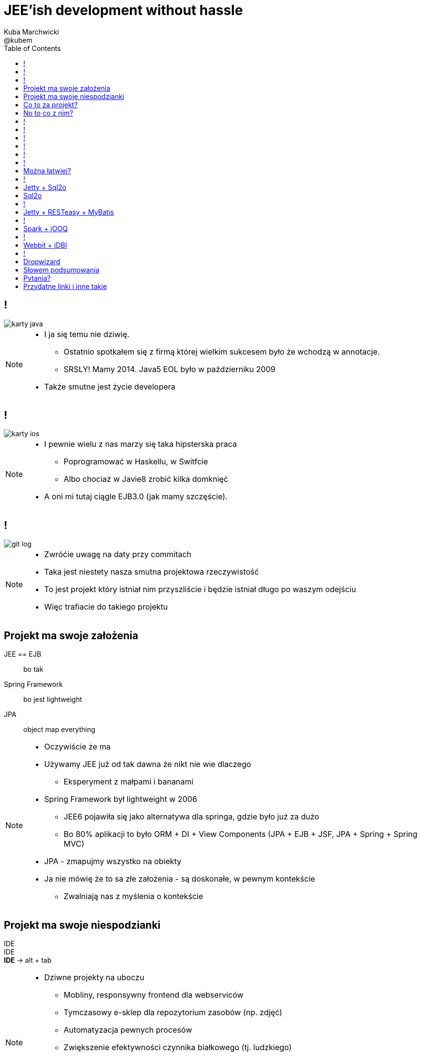 = JEE'ish development without hassle
Kuba Marchwicki ; @kubem
:longform:
:sectids!:
:imagesdir: images
:source-highlighter: highlightjs
:language: no-highlight
:dzslides-style: stormy-jm
:dzslides-transition: fade
:dzslides-fonts: family=Lato:400,700,400italic,700italic&subset=latin,latin-ext&family=Cedarville+Cursive
:dzslides-highlight: tomorrow
:experimental:
:toc2:
:sectanchors:
:idprefix:
:idseparator: -
:icons: font

////
== Who am I?
* YDP - Education Publisher
* Most of examples are from YDP experience
** But not all
* I wasn't actually implementing many of those, unfortunately
* I don't claim this ideas perfect. It was good enough in context
** I'm happy to discuss it and ritualy dissent them
** I'm not my ideas
////

== !
image::karty-java.png[caption="Archetyp programisty Java", role="frame"]

[NOTE]
[role="speaker"]
====
* I ja się temu nie dziwię.
** Ostatnio spotkałem się z firmą której wielkim sukcesem było że wchodzą w annotacje.
** SRSLY! Mamy 2014. Java5 EOL było w październiku 2009
* Także smutne jest życie developera
====

== !
image::karty-ios.png[caption="Archetyp programisty Java", role="frame-right"]

[NOTE]
[role="speaker"]
====
* I pewnie wielu z nas marzy się taka hipsterska praca
** Poprogramować w Haskellu, w Switfcie
** Albo chociaż w Javie8 zrobić kilka domknięć
* A oni mi tutaj ciągle EJB3.0 (jak mamy szczęście).
====

== !
image::git_log.png[caption="Typowy projekt korporacyjny", role="frame"]

[NOTE]
[role="speaker"]
====
* Zwróćie uwagę na daty przy commitach
* Taka jest niestety nasza smutna projektowa rzeczywistość
* To jest projekt który istniał nim przyszliście i będzie istniał długo po waszym odejściu
* Więc trafiacie do takiego projektu
====

[.topic]
== Projekt ma swoje założenia

[.incremental.scatter]
JEE == EJB:: bo tak
Spring Framework:: bo jest lightweight
JPA:: object map everything

[NOTE]
[role="speaker"]
====
* Oczywiście że ma
* Używamy JEE już od tak dawna że nikt nie wie dlaczego
** Eksperyment z małpami i bananami
* Spring Framework był lightweight w 2006
** JEE6 pojawiła się jako alternatywa dla springa, gdzie było już za dużo
** Bo 80% aplikacji to było ORM + DI + View Components (JPA + EJB + JSF, JPA + Spring + Spring MVC)
* JPA - zmapujmy wszystko na obiekty
* Ja nie mówię że to sa złe założenia - są doskonałe, w pewnym kontekście
** Zwalniają nas z myślenia o kontekście
====

[.topic]
== Projekt ma swoje niespodzianki

[.statement]
[detail]#IDE# +
IDE +
*IDE* -> [detail]#alt + tab#

[NOTE]
[role="speaker"]
====
* Dziwne projekty na uboczu
** Mobliny, responsywny frontend dla webserviców
** Tymczasowy e-sklep dla repozytorium zasobów (np. zdjęć)
** Automatyzacja pewnych procesów
** Zwiększenie efektywności czynnika białkowego (tj. ludzkiego)
* W każdym projekcie to miałem
* Będę się posługiwał przykładem: TodoMVC
* Co z taką niespodzianką zrobić?
====

[.topic]
== Co to za projekt?

* Baza danych [detail]#MySQL by nie wymyślać#
* Dostęp do danych [detail]#*będzie grzebanie*#
* Warstaw logiki [detail]#ubogi CRUD#
* Jakiś kontroler [detail]#*na różne sposoby*#
* Widoki [detail]#backbone.js#

[NOTE]
[role="speaker"]
====
* Nie ma tutaj filozofii - jest to co w każdym projekcie
* Ale pozwala uchwycić kilka rzeczy
====

[.topic]
== No to co z nim?
image::einstein.jpg[caption="To co zawsze!", role="frame"]

[NOTE]
[role="speaker"]
====
* używamy dokładnie tych samych narzędzi których użwalismy dotychczas
* jeżeli mieliśmy aplikację na stosie JEE, to dowolny fragment webu robimy w JSF
* jak ktoś chciał frontendu do naszych webservice'ow JAX-WS
** shang bang - jest JSF
* I utyskujemy na wybory technologiczne tak jak zawsze utyskiwaliśmy
====

== !

[source,java]
.+TodoMVCResource.java+
----
@Path("/")
@Produces(MediaType.APPLICATION_JSON)
public class TodoMVCResource {

    private final Store store;

    @GET
    public List<Todo> getAll() {
        return store.getAll();
    }

    //..
    //methods omitted for brevity
}
----

[source, bash]
.+runner.sh+
----
{ ~ } » java -jar tomee-embedded.jar --path my-application.war
----

[NOTE]
[role="speaker"]
====
* Tak by to mogło wyglądać za pomocą JEE
* + pewna mała zależność w pom.xml
** sztuk dwie
====

== !

[source,java]
.+TodoMVCController.java+
----
@RestController
public class TodoMVCController {

    private final Store store;

    @Autowired
    public TodoMVCController(Store store) {
        this.store = store;
    }

    @RequestMapping(value = "/todos",
            method = RequestMethod.GET,
            produces = MediaType.APPLICATION_JSON_VALUE)
    public List<Todo> getAllTodos() {
        return store.getAll();
    }

    //..
}
----


[NOTE]
[role="speaker"]
====
* A taki byłby efekt w Springu
* Niby wszystko jest w porządku. Jest single jar ;)
* Prawie jak mikroserwis
* Możliwe że nawet nie dotykaliśmy oryginalnej aplikacji
** I to jest akuratnie ważne. Przy pracy z legacy utrzymanie produkcji jeszcze szczególnie istotne
** Co najwyżej na poziomie bazy danych (nie najgorsze sprzęgnięcie)
* Zerknijmy jak to wygląda od storny *IDE*
* IDE IDE IDE IDE (boot configuration, spring  data - robi się samo)
====

== !

[.statement.middle]
Czyli w *porządku?*

[NOTE]
[role="speaker"]
====
* Spring odwalił za mnie robotę
* Jestem szczęśliwym developerem
** Mogę iść zagrać w piłkarzyki
* Ja nie neguję developer's joy ani używania Spring ani JEE
** Ale te frameworki trochę starają się nas zwolnić z myślenia
====

== !

[.incremental]
* Servlet [detail]#od niego wszystko się zaczyna#
* Response Mapping [detail]#Jackson / Jettison#
* Dispatcher [detail]#Spring# / Container [detail]#JEE#
* Dependency Container [detail]#Spring / CDI#
* TransactionManager
* ORM (EntityManager)
* ResultSet [detail]#JDBC#
* DataSource
* SQL

[NOTE]
[role="speaker"]
====
* Zasnanówmy się co Spring Boot / Data albo TomEE zrobiło za nas? *Co dzieje się pod spodem*
* Przejdźmy przez warstwy które się pojawiły
* A czy można spróbować "bliżej metalu"?
** Gdy leci wyjątek to wiemy o co chodzi a nie szukamy to stackoverflow
** Blisko http i SQL (bo właśnie taką ablikację robimy)
====

== !

* *Servlet* [detail]#od niego wszystko się zaczyna#
* *Response Mapping* [detail]#Jackson / Jettison#
* Dispatcher [detail]#Spring# / Container [detail]#JEE#
* Dependency Container [detail]#Spring / CDI#
* TransactionManager
* ORM (EntityManager)
* *ResultSet* [detail]#JDBC#
* *DataSource*
* *SQL*

[NOTE]
[role="speaker"]
====
* A czego tak właściwie potrzebujemy w naszej prostej aplikacji?
* 50% do kosza. To się nazywa overengineering
* Zatem można łatwiej. Można!
====

== !

image::using-a-framework-to-write-a-very-small-app.gif[caption="Using a framework to write a small app", role="frame"]

[.topic]
== Można łatwiej?

[.middle.incremental]
* Jetty + Sql2o
* Jetty + RESTeasy + MyBatis
* Spark + jOOQ
* Webbit + jDBI
* Dropwizard [detail]#Jetty + Jersey + jDBI#

[NOTE]
[role="speaker"]
====
* Moim celem nie będzie dokładnie przedstawienie frameworków
** Liznę temat. Nie ma czasu na szczegóły
** Sam nie znam wszystkich szczegółów
** Jeżeli któregokolwiek z tych używaliście w projekcie - pewnie wiecie więcej ode mnie
** Ale nie o to tutaj chodzi
* Pokażę pewną filozowię
** Libraries over frameworks.
** Zarówno w kwestii aplikacji webowych jak i bazodanowych
====

== !

[.middle]
* *Jetty + Sql2o*
* Jetty + RESTeasy + MyBatis
* Spark + jOOQ
* Webbit + jDBI
* Dropwizard [detail]#Jetty + Jersey + jDBI#

== Jetty + Sql2o

Jetty::
Small footprint web server and javax.servlet container

Sql2o::
Sql2o is a small java framework that makes it easy to execute sql statements on your JDBC compliant database from java.

[NOTE]
[role="speaker"]
====
* O ile do Jetty to nie trzeba przekonywać, to Sql2o wygląda na dziwadło
* IDE IDE IDE IDE
* A zastanawialiście się kiedyś nad wydajnością poszczególnych elementów?
====

== Sql2o

[cols="2", options="header"]
|===
| Method
| Duration

| Hand coded `ResultSet` | 60ms
| Sql2o | 75ms [detail]#(25% slower)#
| Apache DbUtils |98ms [detail]#(63% slower)#
| JDBI | 197ms [detail]#(228% slower)#
| MyBatis | 293ms [detail]#(388% slower)#
| jOOQ | 447ms [detail]#(645% slower)#
| Hibernate | 494ms [detail]#(723% slower)#
| Spring JdbcTemplate | 636ms [detail]#(960% slower)#
|===

----
sql2o/PojoPerformanceTest.java --> http://goo.gl/cwNkRN
----

[NOTE]
[role="speaker"]
====
* 1000 SELECT statements against a DB and map the data returned to a POJO
* Można z tym dyskutować - i bardzo dobrze.
* Poza reklamowanym przyrostem prędkości mamy jeszcze coś
** przede wszystkim, jak już leci wyjątek to dokładnie wiemy gdzie :)
====

== !
[.middle]
* Jetty + Sql2o
* *Jetty + RESTeasy + MyBatis*
* Spark + jOOQ
* Webbit + jDBI
* Dropwizard [detail]#Jetty + Jersey + jDBI#

== Jetty + RESTeasy + MyBatis

RESTeasy::
RESTEasy is a JBoss project that provides various frameworks to help you build RESTful Web Services and RESTful Java applications

MyBatis::
MyBatis is a first class persistence framework with support for custom SQL, stored procedures and advanced mappings

[NOTE]
[role="speaker"]
====
* RESTeasy jest dość znane, natomiast myBatis może być pewnym hipsterstwem
* O ile sql2o trzymało zapytania SQL bezpośrendio w kodzie, co może być nie-ok
** myBatis "extrenalizuje je" w jednym miejscu (XML lub annotacje)
* Znowu, za każdym razem świadomie podejmujemy decyzję, na którą abstrakcję się decydujemy
====

== !
[.middle]
* Jetty + Sql2o
* Jetty + RESTeasy + MyBatis
* *Spark + jOOQ*
* Webbit + jDBI
* Dropwizard [detail]#Jetty + Jersey + jDBI#

== Spark + jOOQ

Spark::
A Sinatra inspired micro web framework for quickly creating web applications in Java with minimal effort

jOOQ::
jOOQ generates Java code from your database and lets you build typesafe SQL queries through its fluent API

== !
[.middle]
* Jetty + Sql2o
* Jetty + RESTeasy + MyBatis
* Spark + jOOQ
* *Webbit + jDBI*
* Dropwizard [detail]#Jetty + Jersey + jDBI#

== Webbit + jDBI

Webbit::
An event-based, single threaded WebSocket and HTTP server in Java

jDBI::
jDBI is a SQL convenience library for Java. It attempts to expose relational database access in idiommatic Java, using collections, beans, and so on, while maintaining the same level of detail as JDBC. It exposes two different style APIs, a fluent style and a sql object style.

[NOTE]
[role="speaker"]
====
* webbit - bazuje na netty
** podobieństwo do node.js zamierzone
** Jak większość takich ultraszybkich rzeczy powstało na potrzeby biur maklerskich (trading company - DRW trading tego od Dana Northa i Joe Walesa)
** oczywiście tutaj aż się prosi wspomnieć o vert.x - ale o nim nie będę mówił
====

== !
[.middle]
* Jetty + Sql2o
* Jetty + RESTeasy + MyBatis
* Spark + jOOQ
* Webbit + jDBI
* *Dropwizard* [detail]#Jetty + Jersey + jDBI#

== Dropwizard

Dropwizard::
Dropwizard is a Java framework for developing ops-friendly, high-performance, RESTful web services. +
Dropwizard pulls together stable, mature libraries from the Java ecosystem into a simple, light-weight package that lets you focus on getting things done.

[NOTE]
[role="speaker"]
====
* Taki marketing jargon
* Dropwizard zaczął jako mega prosty... nie-framework.
* Powstał dla twittera, tak jak webbit powstał dla DRW Trading
** Pomiędzy 0.6 a 0.7 dodano sporo, aby dostosować sie do wszystkich
** Nie tylko coda hale, oryginalnego autora
* My skupimy się Jetty + Jersey + jDBI
** To co daje dropwizard to jest fajny plumbing i API do poszczególnych obiektów
** Umozliwia automatyczne podpięcie się pod cykl życia kontenera
*** Np. Menaged Resources (Managed Objects for database access)
** Nie będę skupiał na szczegółach - wystarczająco osób opowiadało tutaj o Dropwizardzie
====

[.topic]
== Słowem podsumowania

[.statement]
*Po co?*

[NOTE]
[role="speaker"]
====
* Marry Poppendieck mówi o 'Sharpening the Saw'
** Ćwiczymy w momentach gdy jest to bezpieczne
* Innowacja ala John Cleese
** Space (separeted), Time (for certain amout of time, timeboxed),
Time (to get creative, not operational), confidence (small chunk, we can get to Spring back), Fun (why, because we can ad we are nerds)
* Staramy się zrozumieć istotę rzeczy a nie ślizgać się po wierzchu
* Zobaczcie, np. w ogóle nie używałem kontenera zależności.. po co? :)
** To tak jak z różnicą pomiedzy koderem a inżynierem. Po kursie programowania i po informatyce.
** Dwie różne bajki
====

[.topic.ending, hrole="name"]
== Pytania?
[.footer]
[icon-twitter]'{zwsp}' @kubem


[.topic]
== Przydatne linki i inne takie

----
http://speakerdeck.com/kubamarchwicki/jee-without-hassle-pl

Follow me on twitter
  @kubem

Projekt z przykładami
  https://github.com/kubamarchwicki/micro-java
  Frontend jest stąd: https://github.com/tastejs/todomvc
  Pewna inspiracja: https://github.com/kouphax/todomvc-server

Ta prezentacja została zrobiona przy pomocy AsciiDoctora
  http://asciidoctor.org/
  https://github.com/kubamarchwicki/presentations/

Web
  http://www.eclipse.org/jetty/
  http://resteasy.jboss.org/
  http://www.sparkjava.com/
  http://webbitserver.org/
  http://dropwizard.io/

Baza danych
  http://sql2o.org/
  http://mybatis.github.io/mybatis-3/
  http://jooq.org/
  http://jdbi.org/
----
